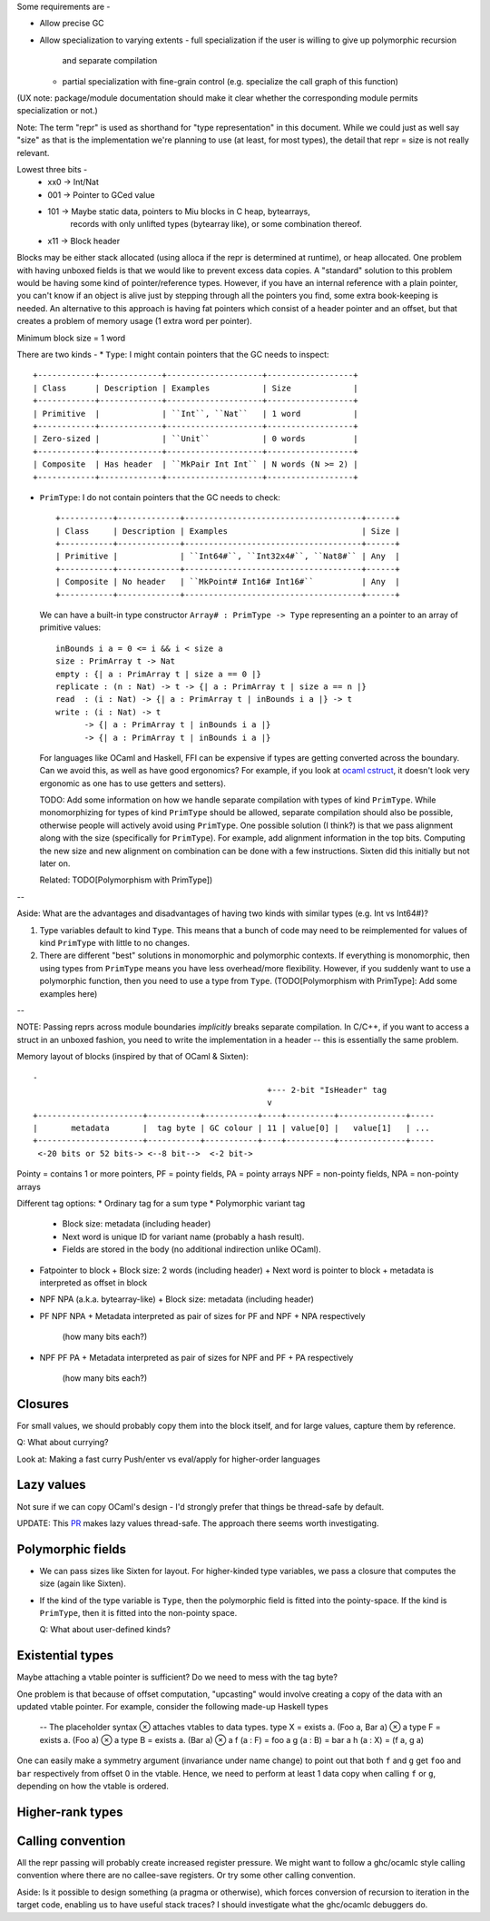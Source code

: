 Some requirements are -

* Allow precise GC
* Allow specialization to varying extents
  - full specialization if the user is willing to give up polymorphic recursion
    and separate compilation
  - partial specialization with fine-grain control (e.g. specialize the
    call graph of this function)

(UX note: package/module documentation should make it clear whether the
corresponding module permits specialization or not.)

Note: The term "repr" is used as shorthand for "type representation" in this
document. While we could just as well say "size" as that is the implementation
we're planning to use (at least, for most types), the detail that repr = size
is not really relevant.

Lowest three bits -
  * xx0 -> Int/Nat
  * 001 -> Pointer to GCed value
  * 101 -> Maybe static data, pointers to Miu blocks in C heap, bytearrays,
           records with only unlifted types (bytearray like), or some
           combination thereof.
  * x11 -> Block header

Blocks may be either stack allocated (using alloca if the repr is determined
at runtime), or heap allocated. One problem with having unboxed fields is
that we would like to prevent excess data copies. A "standard" solution to
this problem would be having some kind of pointer/reference types. However,
if you have an internal reference with a plain pointer, you can't know if
an object is alive just by stepping through all the pointers you find, some
extra book-keeping is needed. An alternative to this approach is having
fat pointers which consist of a header pointer and an offset, but that creates
a problem of memory usage (1 extra word per pointer).

Minimum block size = 1 word

There are two kinds -
* ``Type``: I might contain pointers that the GC needs to inspect::

    +------------+-------------+--------------------+------------------+
    | Class      | Description | Examples           | Size             |
    +------------+-------------+--------------------+------------------+
    | Primitive  |             | ``Int``, ``Nat``   | 1 word           |
    +------------+-------------+--------------------+------------------+
    | Zero-sized |             | ``Unit``           | 0 words          |
    +------------+-------------+--------------------+------------------+
    | Composite  | Has header  | ``MkPair Int Int`` | N words (N >= 2) |
    +------------+-------------+--------------------+------------------+

* ``PrimType``: I do not contain pointers that the GC needs to check::

    +-----------+-------------+-------------------------------------+------+
    | Class     | Description | Examples                            | Size |
    +-----------+-------------+-------------------------------------+------+
    | Primitive |             | ``Int64#``, ``Int32x4#``, ``Nat8#`` | Any  |
    +-----------+-------------+-------------------------------------+------+
    | Composite | No header   | ``MkPoint# Int16# Int16#``          | Any  |
    +-----------+-------------+-------------------------------------+------+

  We can have a built-in type constructor ``Array# : PrimType -> Type`` representing an
  a pointer to an array of primitive values::

    inBounds i a = 0 <= i && i < size a
    size : PrimArray t -> Nat
    empty : {| a : PrimArray t | size a == 0 |}
    replicate : (n : Nat) -> t -> {| a : PrimArray t | size a == n |}
    read  : (i : Nat) -> {| a : PrimArray t | inBounds i a |} -> t
    write : (i : Nat) -> t
          -> {| a : PrimArray t | inBounds i a |}
          -> {| a : PrimArray t | inBounds i a |}

  For languages like OCaml and Haskell, FFI can be expensive if types are
  getting converted across the boundary. Can we avoid this, as well as
  have good ergonomics? For example, if you look at
  `ocaml cstruct <https://github.com/mirage/ocaml-cstruct>`_,
  it doesn't look very ergonomic as one has to use getters and setters).

  TODO: Add some information on how we handle separate compilation with types of
  kind ``PrimType``. While monomorphizing for types of kind ``PrimType`` should
  be allowed, separate compilation should also be possible, otherwise people
  will actively avoid using ``PrimType``. One possible solution (I think?) is
  that we pass alignment along with the size (specifically for ``PrimType``).
  For example, add alignment information in the top bits. Computing the new
  size and new alignment on combination can be done with a few instructions.
  Sixten did this initially but not later on.

  Related: TODO[Polymorphism with PrimType])

--

Aside: What are the advantages and disadvantages of having two kinds with
similar types (e.g. Int vs Int64#)?

1. Type variables default to kind ``Type``. This means that a bunch of code
   may need to be reimplemented for values of kind ``PrimType`` with little to
   no changes.

2. There are different "best" solutions in monomorphic and polymorphic contexts.
   If everything is monomorphic, then using types from ``PrimType`` means you
   have less overhead/more flexibility. However, if you suddenly want to use
   a polymorphic function, then you need to use a type from ``Type``.
   (TODO[Polymorphism with PrimType]: Add some examples here)

--

NOTE: Passing reprs across module boundaries *implicitly* breaks separate
compilation. In C/C++, if you want to access a struct in an unboxed fashion,
you need to write the implementation in a header -- this is essentially the same
problem.

Memory layout of blocks (inspired by that of OCaml & Sixten)::

  -
                                                   +--- 2-bit "IsHeader" tag
                                                   v
  +----------------------+-----------+-----------+----+----------+--------------+-----
  |       metadata       |  tag byte | GC colour | 11 | value[0] |   value[1]   | ...
  +----------------------+-----------+-----------+----+----------+--------------+-----
   <-20 bits or 52 bits-> <--8 bit-->  <-2 bit->

Pointy = contains 1 or more pointers,
PF = pointy fields, PA = pointy arrays
NPF = non-pointy fields, NPA = non-pointy arrays

Different tag options:
* Ordinary tag for a sum type
* Polymorphic variant tag
  + Block size: metadata (including header)
  + Next word is unique ID for variant name (probably a hash result).
  + Fields are stored in the body (no additional indirection unlike OCaml).
* Fatpointer to block
  + Block size: 2 words (including header)
  + Next word is pointer to block
  + metadata is interpreted as offset in block
* NPF NPA (a.k.a. bytearray-like)
  + Block size: metadata (including header)
* PF NPF NPA
  + Metadata interpreted as pair of sizes for PF and NPF + NPA respectively
    (how many bits each?)
* NPF PF PA
  + Metadata interpreted as pair of sizes for NPF and PF + PA respectively
    (how many bits each?)

Closures
========

For small values, we should probably copy them into the block itself, and
for large values, capture them by reference.

Q: What about currying?

Look at: Making a fast curry Push/enter vs eval/apply for higher-order languages

Lazy values
===========

Not sure if we can copy OCaml's design - I'd strongly prefer that things be
thread-safe by default.

UPDATE: This `PR <https://github.com/ocaml-multicore/ocaml-multicore/pull/226>`_
makes lazy values thread-safe. The approach there seems worth investigating.

Polymorphic fields
==================

* We can pass sizes like Sixten for layout.
  For higher-kinded type variables, we pass a closure that computes the size
  (again like Sixten).
* If the kind of the type variable is ``Type``, then the polymorphic field is
  fitted into the pointy-space. If the kind is ``PrimType``, then it is fitted
  into the non-pointy space.

  Q: What about user-defined kinds?

Existential types
=================

Maybe attaching a vtable pointer is sufficient? Do we need to mess with the tag
byte?

One problem is that because of offset computation, "upcasting" would involve
creating a copy of the data with an updated vtable pointer. For example, consider
the following made-up Haskell types

    -- The placeholder syntax ⊗ attaches vtables to data types.
    type X = exists a. (Foo a, Bar a) ⊗ a
    type F = exists a. (Foo a) ⊗ a
    type B = exists a. (Bar a) ⊗ a
    f (a : F) = foo a
    g (a : B) = bar a
    h (a : X) = (f a, g a)

One can easily make a symmetry argument (invariance under name change) to point
out that both ``f`` and ``g`` get ``foo`` and ``bar`` respectively from offset 0
in the vtable. Hence, we need to perform at least 1 data copy when calling
``f`` or ``g``, depending on how the vtable is ordered.

Higher-rank types
=================

Calling convention
==================

All the repr passing will probably create increased register pressure.
We might want to follow a ghc/ocamlc style calling convention where there
are no callee-save registers. Or try some other calling convention.

Aside: Is it possible to design something (a pragma or otherwise), which forces
conversion of recursion to iteration in the target code, enabling us to have
useful stack traces? I should investigate what the ghc/ocamlc debuggers do.
